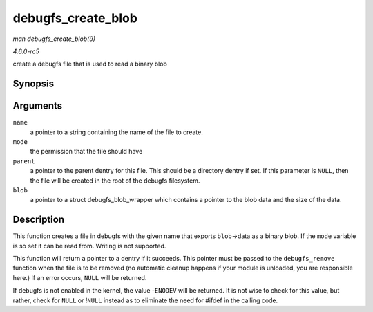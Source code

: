 .. -*- coding: utf-8; mode: rst -*-

.. _API-debugfs-create-blob:

===================
debugfs_create_blob
===================

*man debugfs_create_blob(9)*

*4.6.0-rc5*

create a debugfs file that is used to read a binary blob


Synopsis
========

.. c:function:: struct dentry * debugfs_create_blob( const char * name, umode_t mode, struct dentry * parent, struct debugfs_blob_wrapper * blob )

Arguments
=========

``name``
    a pointer to a string containing the name of the file to create.

``mode``
    the permission that the file should have

``parent``
    a pointer to the parent dentry for this file. This should be a
    directory dentry if set. If this parameter is ``NULL``, then the
    file will be created in the root of the debugfs filesystem.

``blob``
    a pointer to a struct debugfs_blob_wrapper which contains a
    pointer to the blob data and the size of the data.


Description
===========

This function creates a file in debugfs with the given name that exports
``blob``->data as a binary blob. If the ``mode`` variable is so set it
can be read from. Writing is not supported.

This function will return a pointer to a dentry if it succeeds. This
pointer must be passed to the ``debugfs_remove`` function when the file
is to be removed (no automatic cleanup happens if your module is
unloaded, you are responsible here.) If an error occurs, ``NULL`` will
be returned.

If debugfs is not enabled in the kernel, the value -``ENODEV`` will be
returned. It is not wise to check for this value, but rather, check for
``NULL`` or !\ ``NULL`` instead as to eliminate the need for #ifdef in
the calling code.


.. ------------------------------------------------------------------------------
.. This file was automatically converted from DocBook-XML with the dbxml
.. library (https://github.com/return42/sphkerneldoc). The origin XML comes
.. from the linux kernel, refer to:
..
.. * https://github.com/torvalds/linux/tree/master/Documentation/DocBook
.. ------------------------------------------------------------------------------
